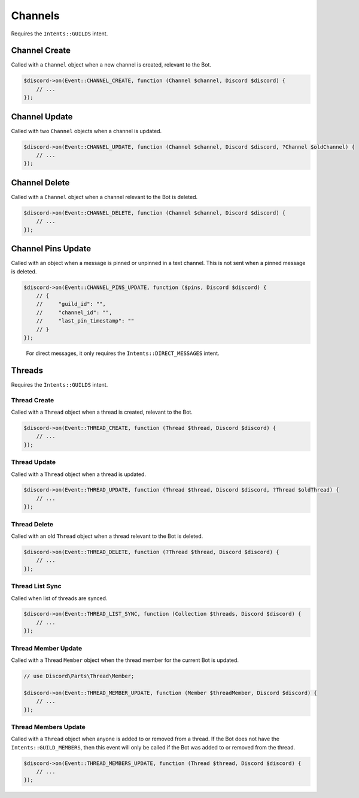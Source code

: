 ========
Channels
========


Requires the ``Intents::GUILDS`` intent.

Channel Create
==============

Called with a ``Channel`` object when a new channel is created, relevant to the Bot.

.. code:: php

   $discord->on(Event::CHANNEL_CREATE, function (Channel $channel, Discord $discord) {
       // ...
   });

Channel Update
==============

Called with two ``Channel`` objects when a channel is updated.

.. code:: php

   $discord->on(Event::CHANNEL_UPDATE, function (Channel $channel, Discord $discord, ?Channel $oldChannel) {
       // ...
   });

Channel Delete
==============

Called with a ``Channel`` object when a channel relevant to the Bot is deleted.

.. code:: php

   $discord->on(Event::CHANNEL_DELETE, function (Channel $channel, Discord $discord) {
       // ...
   });

Channel Pins Update
===================

Called with an object when a message is pinned or unpinned in a text channel. This is not sent when a pinned message is deleted.

.. code:: php

   $discord->on(Event::CHANNEL_PINS_UPDATE, function ($pins, Discord $discord) {
       // {
       //     "guild_id": "",
       //     "channel_id": "",
       //     "last_pin_timestamp": ""
       // }
   });

..

   For direct messages, it only requires the ``Intents::DIRECT_MESSAGES`` intent.

Threads
=======

Requires the ``Intents::GUILDS`` intent.

Thread Create
-------------

Called with a ``Thread`` object when a thread is created, relevant to the Bot.

.. code:: php

   $discord->on(Event::THREAD_CREATE, function (Thread $thread, Discord $discord) {
       // ...
   });

Thread Update
-------------

Called with a ``Thread`` object when a thread is updated.

.. code:: php

   $discord->on(Event::THREAD_UPDATE, function (Thread $thread, Discord $discord, ?Thread $oldThread) {
       // ...
   });

Thread Delete
-------------

Called with an old ``Thread`` object when a thread relevant to the Bot is deleted.

.. code:: php

   $discord->on(Event::THREAD_DELETE, function (?Thread $thread, Discord $discord) {
       // ...
   });

Thread List Sync
----------------

Called when list of threads are synced.

.. code:: php

   $discord->on(Event::THREAD_LIST_SYNC, function (Collection $threads, Discord $discord) {
       // ...
   });

Thread Member Update
--------------------

Called with a Thread ``Member`` object when the thread member for the current Bot is updated.

.. code:: php

   // use Discord\Parts\Thread\Member;

   $discord->on(Event::THREAD_MEMBER_UPDATE, function (Member $threadMember, Discord $discord) {
       // ...
   });

Thread Members Update
---------------------

Called with a ``Thread`` object when anyone is added to or removed from a thread. If the Bot does not have the ``Intents::GUILD_MEMBERS``, then this event will only be called if the Bot was added to or removed from the thread.

.. code:: php

   $discord->on(Event::THREAD_MEMBERS_UPDATE, function (Thread $thread, Discord $discord) {
       // ...
   });


